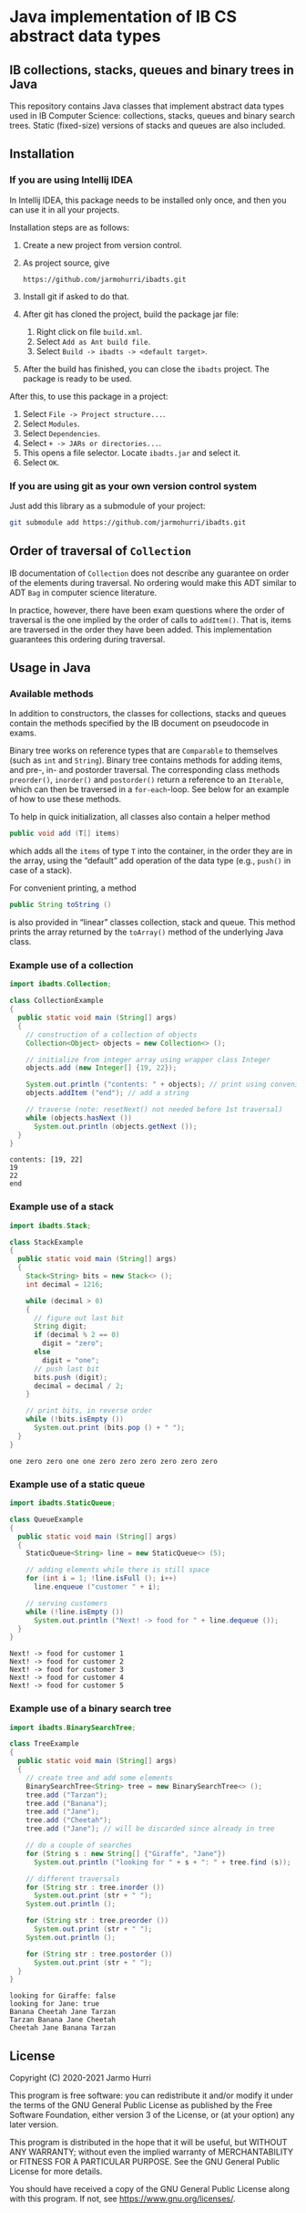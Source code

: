 * Java implementation of IB CS abstract data types
** IB collections, stacks, queues and binary trees in Java
   This repository contains Java classes that implement abstract data
   types used in IB Computer Science: collections, stacks, queues and
   binary search trees. Static (fixed-size) versions of stacks and
   queues are also included.
** Installation
*** If you are using Intellij IDEA
    In Intellij IDEA, this package needs to be installed only once,
    and then you can use it in all your projects.

    Installation steps are as follows:
    1. Create a new project from version control.
    2. As project source, give
       #+begin_example
       https://github.com/jarmohurri/ibadts.git
       #+end_example
    3. Install git if asked to do that.
    4. After git has cloned the project, build the package jar file:
       1. Right click on file =build.xml=.
       2. Select =Add as Ant build file=.
       3. Select =Build -> ibadts -> <default target>=.
    5. After the build has finished, you can close the =ibadts=
       project. The package is ready to be used.

    After this, to use this package in a project:
    1. Select =File -> Project structure...=.
    2. Select =Modules=.
    3. Select =Dependencies=.
    4. Select =+ -> JARs or directories...=.
    5. This opens a file selector. Locate =ibadts.jar= and select it.
    6. Select =OK=.
*** If you are using git as your own version control system
    Just add this library as a submodule of your project:
    #+begin_src sh
      git submodule add https://github.com/jarmohurri/ibadts.git
    #+end_src

** Order of traversal of =Collection=
   IB documentation of =Collection= does not describe any guarantee on
   order of the elements during traversal. No ordering would make this
   ADT similar to ADT =Bag= in computer science literature.

   In practice, however, there have been exam questions where the
   order of traversal is the one implied by the order of calls to
   =addItem()=. That is, items are traversed in the order they have
   been added. This implementation guarantees this ordering during
   traversal.

** Usage in Java
*** Available methods
    In addition to constructors, the classes for collections, stacks
    and queues contain the methods specified by the IB document on
    pseudocode in exams.

    Binary tree works on reference types that are =Comparable= to
    themselves (such as =int= and =String=). Binary tree contains
    methods for adding items, and pre-, in- and postorder
    traversal. The corresponding class methods =preorder()=,
    =inorder()= and =postorder()= return a reference to an =Iterable=,
    which can then be traversed in a =for-each=-loop. See below for an
    example of how to use these methods.

    To help in quick initialization, all classes also contain a helper
    method
    #+begin_src java :exports code
      public void add (T[] items)
    #+end_src
    which adds all the =items= of type =T= into the container, in the
    order they are in the array, using the \ldquo{}default\rdquo add
    operation of the data type (e.g., =push()= in case of a stack).

    For convenient printing, a method
    #+begin_src java :exports code
      public String toString ()
    #+end_src
    is also provided in \ldquo{}linear\rdquo classes collection, stack
    and queue. This method prints the array returned by the
    =toArray()= method of the underlying Java class.
*** Example use of a collection
    #+begin_src java :exports both :classname CollectionExample :results output 
      import ibadts.Collection;

      class CollectionExample
      {
        public static void main (String[] args)
        {
          // construction of a collection of objects
          Collection<Object> objects = new Collection<> ();

          // initialize from integer array using wrapper class Integer
          objects.add (new Integer[] {19, 22}); 

          System.out.println ("contents: " + objects); // print using convenience method
          objects.addItem ("end"); // add a string

          // traverse (note: resetNext() not needed before 1st traversal)
          while (objects.hasNext ())
            System.out.println (objects.getNext ()); 
        }
      }
    #+end_src

    #+RESULTS:
    : contents: [19, 22]
    : 19
    : 22
    : end
*** Example use of a stack
    #+begin_src java :exports both :classname StackExample :results output 
      import ibadts.Stack;

      class StackExample
      {
        public static void main (String[] args)
        {
          Stack<String> bits = new Stack<> ();
          int decimal = 1216;

          while (decimal > 0)
          {
            // figure out last bit
            String digit;
            if (decimal % 2 == 0)
              digit = "zero";
            else
              digit = "one";
            // push last bit
            bits.push (digit);
            decimal = decimal / 2;
          }

          // print bits, in reverse order
          while (!bits.isEmpty ())
            System.out.print (bits.pop () + " ");
        }
      }
    #+end_src

    #+RESULTS:
    : one zero zero one one zero zero zero zero zero zero 
*** Example use of a static queue
    #+begin_src java :exports both :classname QueueExample :results output 
      import ibadts.StaticQueue;

      class QueueExample
      {
        public static void main (String[] args)
        {
          StaticQueue<String> line = new StaticQueue<> (5);

          // adding elements while there is still space
          for (int i = 1; !line.isFull (); i++)
            line.enqueue ("customer " + i);

          // serving customers
          while (!line.isEmpty ())
            System.out.println ("Next! -> food for " + line.dequeue ());
        }
      }
       #+end_src

       #+RESULTS:
       : Next! -> food for customer 1
       : Next! -> food for customer 2
       : Next! -> food for customer 3
       : Next! -> food for customer 4
       : Next! -> food for customer 5
*** Example use of a binary search tree
    #+begin_src java :exports both :classname TreeExample :results output
      import ibadts.BinarySearchTree;

      class TreeExample
      {
        public static void main (String[] args)
        {
          // create tree and add some elements
          BinarySearchTree<String> tree = new BinarySearchTree<> ();
          tree.add ("Tarzan");
          tree.add ("Banana");
          tree.add ("Jane");
          tree.add ("Cheetah");
          tree.add ("Jane"); // will be discarded since already in tree

          // do a couple of searches
          for (String s : new String[] {"Giraffe", "Jane"})
            System.out.println ("looking for " + s + ": " + tree.find (s));

          // different traversals
          for (String str : tree.inorder ())
            System.out.print (str + " ");
          System.out.println ();

          for (String str : tree.preorder ())
            System.out.print (str + " ");
          System.out.println ();

          for (String str : tree.postorder ())
            System.out.print (str + " ");
        }
      }
    #+end_src

    #+RESULTS:
    : looking for Giraffe: false
    : looking for Jane: true
    : Banana Cheetah Jane Tarzan 
    : Tarzan Banana Jane Cheetah 
    : Cheetah Jane Banana Tarzan 

** License
   Copyright (C) 2020-2021 Jarmo Hurri

   This program is free software: you can redistribute it and/or modify
   it under the terms of the GNU General Public License as published by
   the Free Software Foundation, either version 3 of the License, or
   (at your option) any later version.

   This program is distributed in the hope that it will be useful,
   but WITHOUT ANY WARRANTY; without even the implied warranty of
   MERCHANTABILITY or FITNESS FOR A PARTICULAR PURPOSE.  See the
   GNU General Public License for more details.

   You should have received a copy of the GNU General Public License
   along with this program.  If not, see <https://www.gnu.org/licenses/>.
